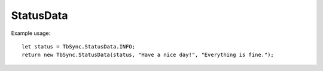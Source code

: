 StatusData
----------

.. js:autoclass:: StatusData
   :members:

Example usage:

::

   let status = TbSync.StatusData.INFO;
   return new TbSync.StatusData(status, "Have a nice day!", "Everything is fine.");